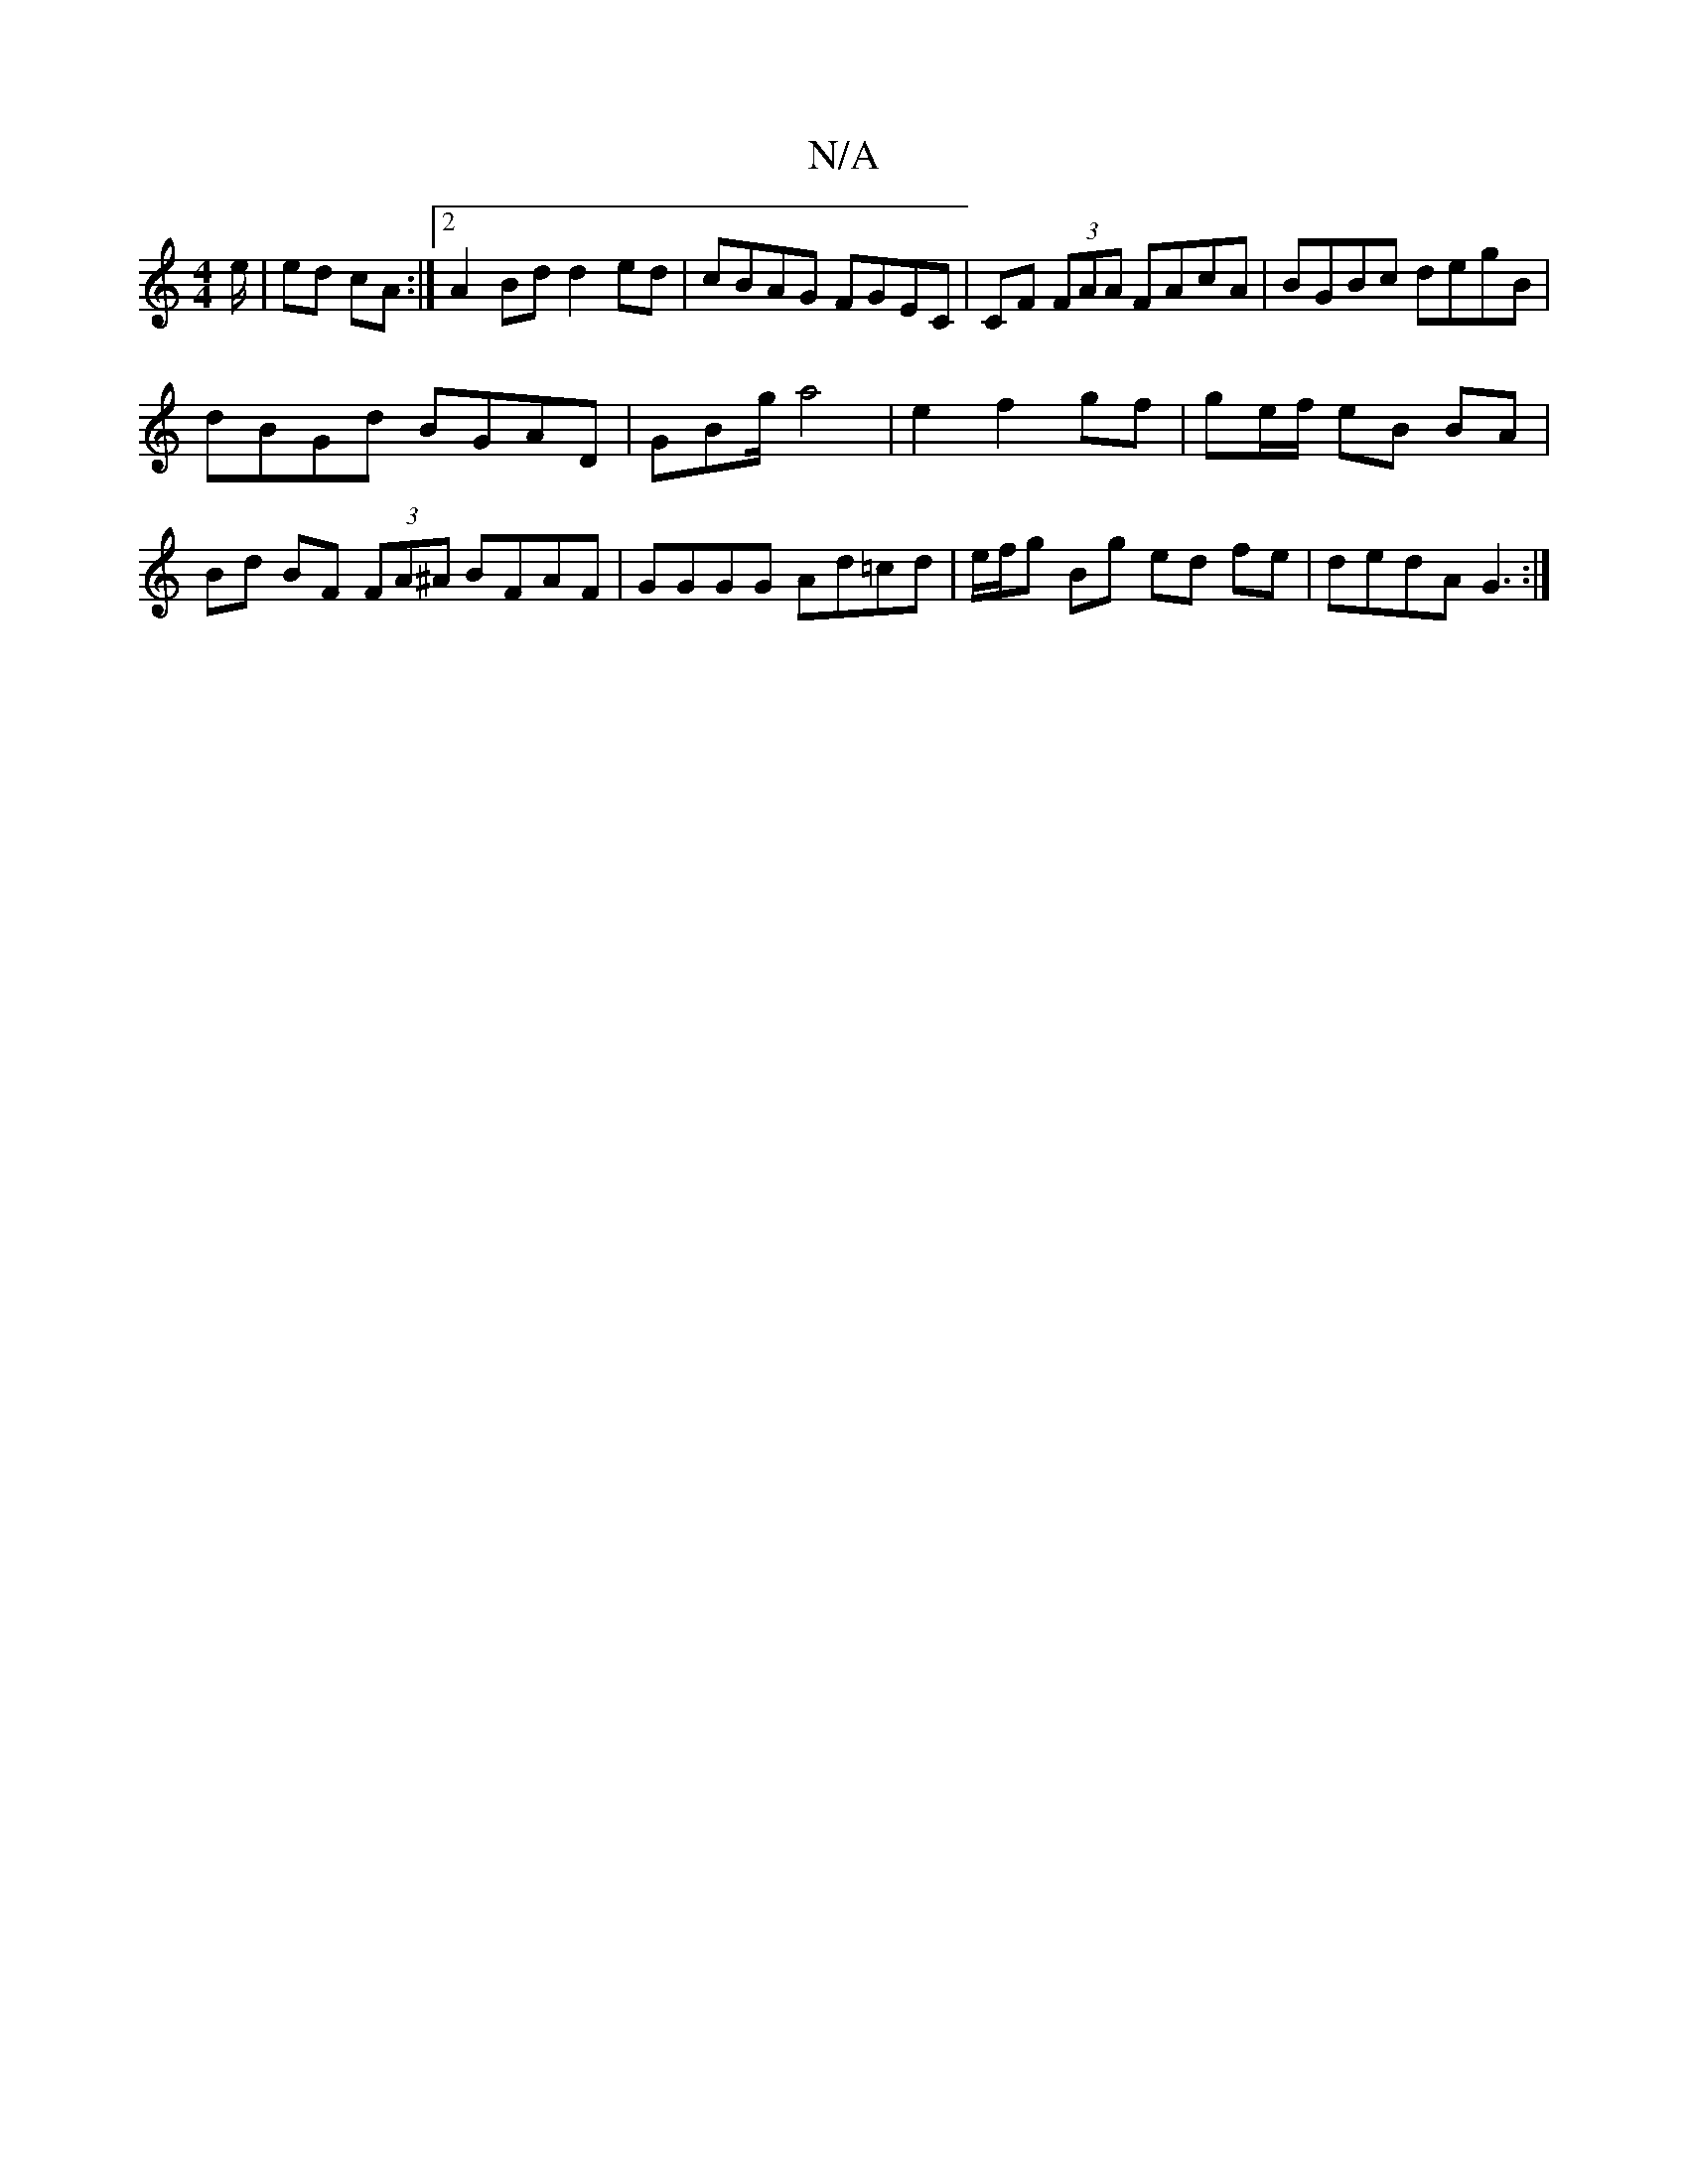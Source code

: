 X:1
T:N/A
M:4/4
R:N/A
K:Cmajor
/e/|ed cA:|2 A2 Bd d2ed| cBAG FGEC | CF (3FAA FAcA | BGBc degB | 
dBGd BGAD | GBg/ a4- | e2 f2 gf | ge/f/ eB BA | Bd BF (3FA^A BFAF | GGGG Ad=cd | e/f/g Bg ed fe | dedA G3 :|

|:ed| c/G/A B2 GB/G/|
g2